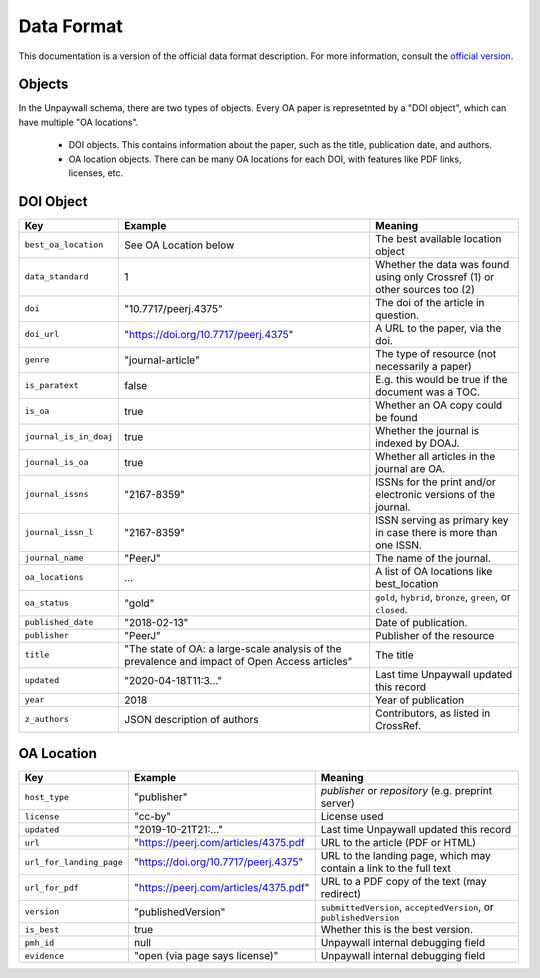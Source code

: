 Data Format
===========

This documentation is a version of the official data format description. For more information, consult the `official version <http://unpaywall.org/data-format>`_.

Objects
-------

In the Unpaywall schema, there are two types of objects. Every OA paper is represetnted by a "DOI object", which can have multiple "OA locations".

 - DOI objects. This contains information about the paper, such as the title, publication date, and authors.

 - OA location objects. There can be many OA locations for each DOI, with features like PDF links, licenses, etc.

DOI Object
----------

+----------------------------+-----------------------------------------------+-----------------------------------------------------------------------------+
| Key                        |  Example                                      |   Meaning                                                                   |
+============================+===============================================+=============================================================================+
|``best_oa_location``        | See OA Location below                         | The best available location object                                          |
+----------------------------+-----------------------------------------------+-----------------------------------------------------------------------------+
|``data_standard``           | 1                                             | Whether the data was found using only Crossref (1) or other sources too (2) |
+----------------------------+-----------------------------------------------+-----------------------------------------------------------------------------+
|``doi``                     | "10.7717/peerj.4375"                          | The doi of the article in question.                                         |
+----------------------------+-----------------------------------------------+-----------------------------------------------------------------------------+
|``doi_url``                 | "https://doi.org/10.7717/peerj.4375"          | A URL to the paper, via the doi.                                            |
+----------------------------+-----------------------------------------------+-----------------------------------------------------------------------------+
|``genre``                   | "journal-article"                             | The type of resource (not necessarily a paper)                              |
+----------------------------+-----------------------------------------------+-----------------------------------------------------------------------------+
|``is_paratext``             | false                                         | E.g. this would be true if the document was a TOC.                          |
+----------------------------+-----------------------------------------------+-----------------------------------------------------------------------------+
|``is_oa``                   | true                                          | Whether an OA copy could be found                                           |
+----------------------------+-----------------------------------------------+-----------------------------------------------------------------------------+
|``journal_is_in_doaj``      | true                                          | Whether the journal is indexed by DOAJ.                                     |
+----------------------------+-----------------------------------------------+-----------------------------------------------------------------------------+
|``journal_is_oa``           | true                                          | Whether all articles in the journal are OA.                                 |
+----------------------------+-----------------------------------------------+-----------------------------------------------------------------------------+
|``journal_issns``           | "2167-8359"                                   | ISSNs for the print and/or electronic versions of the journal.              |
+----------------------------+-----------------------------------------------+-----------------------------------------------------------------------------+
|``journal_issn_l``          | "2167-8359"                                   | ISSN serving as primary key in case there is more than one ISSN.            |
+----------------------------+-----------------------------------------------+-----------------------------------------------------------------------------+
|``journal_name``            | "PeerJ"                                       | The name of the journal.                                                    |
+----------------------------+-----------------------------------------------+-----------------------------------------------------------------------------+
|``oa_locations``            | ...                                           | A list of OA locations like best_location                                   |
+----------------------------+-----------------------------------------------+-----------------------------------------------------------------------------+
|``oa_status``               | "gold"                                        | ``gold``, ``hybrid``, ``bronze``, ``green``, or ``closed``.                 |
+----------------------------+-----------------------------------------------+-----------------------------------------------------------------------------+
|``published_date``          | "2018-02-13"                                  | Date of publication.                                                        |
+----------------------------+-----------------------------------------------+-----------------------------------------------------------------------------+
|``publisher``               | "PeerJ"                                       | Publisher of the resource                                                   |
+----------------------------+-----------------------------------------------+-----------------------------------------------------------------------------+
|``title``                   | "The state of OA: a large-scale               | The title                                                                   |
|                            | analysis of the prevalence and impact         |                                                                             |
|                            | of Open Access articles"                      |                                                                             |
+----------------------------+-----------------------------------------------+-----------------------------------------------------------------------------+
|``updated``                 | "2020-04-18T11:3..."                          | Last time Unpaywall updated this record                                     |
+----------------------------+-----------------------------------------------+-----------------------------------------------------------------------------+
|``year``                    | 2018                                          | Year of publication                                                         |
+----------------------------+-----------------------------------------------+-----------------------------------------------------------------------------+
|``z_authors``               | JSON description of authors                   | Contributors, as listed in CrossRef.                                        |
+----------------------------+-----------------------------------------------+-----------------------------------------------------------------------------+


OA Location
-----------

+----------------------------+----------------------------------------+--------------------------------------------------------------------+
| Key                        |  Example                               |   Meaning                                                          |
+============================+========================================+====================================================================+
| ``host_type``              | "publisher"                            | `publisher` or `repository` (e.g. preprint server)                 |
+----------------------------+----------------------------------------+--------------------------------------------------------------------+
| ``license``                | "cc-by"                                | License used                                                       |
+----------------------------+----------------------------------------+--------------------------------------------------------------------+
| ``updated``                | "2019-10-21T21:..."                    | Last time Unpaywall updated this record                            |
+----------------------------+----------------------------------------+--------------------------------------------------------------------+
|    ``url``                 | "https://peerj.com/articles/4375.pdf   | URL to the article (PDF or HTML)                                   |
+----------------------------+----------------------------------------+--------------------------------------------------------------------+
|    ``url_for_landing_page``| "https://doi.org/10.7717/peerj.4375"   | URL to the landing page, which may contain a link to the full text |
+----------------------------+----------------------------------------+--------------------------------------------------------------------+
|    ``url_for_pdf``         | "https://peerj.com/articles/4375.pdf"  | URL to a PDF copy of the text (may redirect)                       |
+----------------------------+----------------------------------------+--------------------------------------------------------------------+
|    ``version``             | "publishedVersion"                     | ``submittedVersion``, ``acceptedVersion``, or ``publishedVersion`` |
+----------------------------+----------------------------------------+--------------------------------------------------------------------+
|    ``is_best``             | true                                   | Whether this is the best version.                                  |
+----------------------------+----------------------------------------+--------------------------------------------------------------------+
|    ``pmh_id``              | null                                   | Unpaywall internal debugging field                                 |
+----------------------------+----------------------------------------+--------------------------------------------------------------------+
|    ``evidence``            | "open (via page says license)"         | Unpaywall internal debugging field                                 |
+----------------------------+----------------------------------------+--------------------------------------------------------------------+
